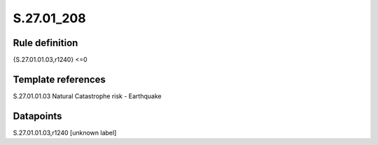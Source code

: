 ===========
S.27.01_208
===========

Rule definition
---------------

{S.27.01.01.03,r1240} <=0


Template references
-------------------

S.27.01.01.03 Natural Catastrophe risk - Earthquake


Datapoints
----------

S.27.01.01.03,r1240 [unknown label]


